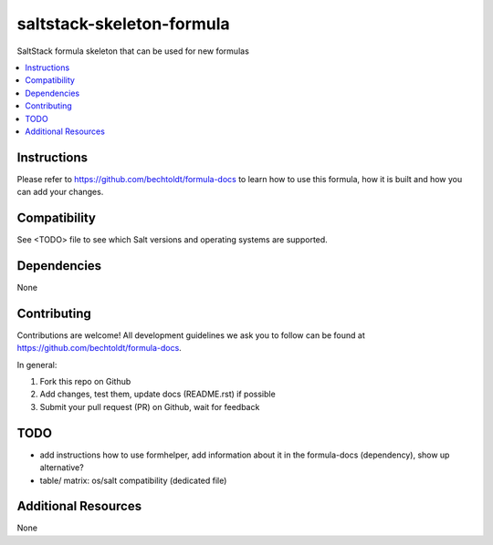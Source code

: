 ==========================
saltstack-skeleton-formula
==========================

.. image:: http://img.shields.io/github/tag/bechtoldt/saltstack-skeleton-formula.svg
    :target: https://github.com/bechtoldt/saltstack-skeleton-formula/tags

.. image:: http://issuestats.com/github/bechtoldt/saltstack-skeleton-formula/badge/issue
    :target: http://issuestats.com/github/bechtoldt/saltstack-skeleton-formula

.. image:: https://api.flattr.com/button/flattr-badge-large.png
    :target: https://flattr.com/submit/auto?user_id=bechtoldt&url=https%3A%2F%2Fgithub.com%2Fbechtoldt%2Fsaltstack-skeleton-formula

SaltStack formula skeleton that can be used for new formulas

.. contents::
    :backlinks: none
    :local:

Instructions
------------

Please refer to https://github.com/bechtoldt/formula-docs to learn how to use
this formula, how it is built and how you can add your changes.


Compatibility
-------------

See <TODO> file to see which Salt versions and operating systems are supported.


Dependencies
------------

None


Contributing
------------

Contributions are welcome! All development guidelines we ask you to follow can
be found at https://github.com/bechtoldt/formula-docs.

In general:

1. Fork this repo on Github
2. Add changes, test them, update docs (README.rst) if possible
3. Submit your pull request (PR) on Github, wait for feedback


TODO
----

* add instructions how to use formhelper, add information about it in the
  formula-docs (dependency), show up alternative?
* table/ matrix: os/salt compatibility (dedicated file)


Additional Resources
--------------------

None
